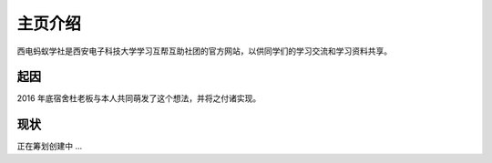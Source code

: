 主页介绍
===========================

西电蚂蚁学社是西安电子科技大学学习互帮互助社团的官方网站，以供同学们的学习交流和学习资料共享。

起因
----------------------

2016 年底宿舍杜老板与本人共同萌发了这个想法，并将之付诸实现。

现状
----------------------

正在筹划创建中  ... 